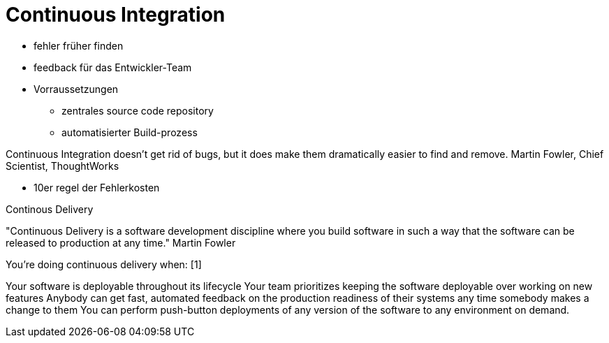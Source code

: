= Continuous Integration

:imagesdir: ../images/10-continuous
:revealjs_slideNumber:
:revealjs_history:
:idprefix: slide_

* fehler früher finden
* feedback für das Entwickler-Team


* Vorraussetzungen

** zentrales source code repository
** automatisierter Build-prozess


Continuous Integration doesn’t get rid of bugs, but it does make them dramatically easier to find and remove.
Martin Fowler, Chief Scientist, ThoughtWorks

* 10er regel der Fehlerkosten


Continous Delivery

"Continuous Delivery is a software development discipline where you build software in such a way that the software can be released to production at any time." Martin Fowler

You’re doing continuous delivery when: [1]

Your software is deployable throughout its lifecycle
Your team prioritizes keeping the software deployable over working on new features
Anybody can get fast, automated feedback on the production readiness of their systems any time somebody makes a change to them
You can perform push-button deployments of any version of the software to any environment on demand.

